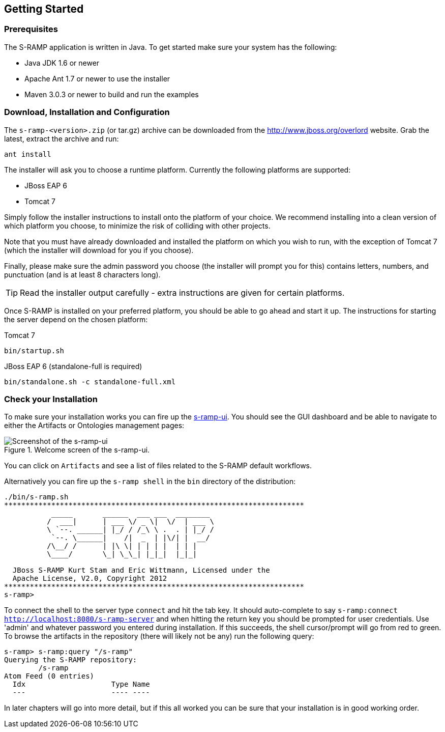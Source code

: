 Getting Started
---------------

Prerequisites
~~~~~~~~~~~~~

The S-RAMP application is written in Java. To get started make sure your system has the following:

* Java JDK 1.6 or newer
* Apache Ant 1.7 or newer to use the installer
* Maven 3.0.3 or newer to build and run the examples

Download, Installation and Configuration
~~~~~~~~~~~~~~~~~~~~~~~~~~~~~~~~~~~~~~~~

The `s-ramp-<version>.zip` (or tar.gz) archive can be downloaded from the http://www.jboss.org/overlord[http://www.jboss.org/overlord]
website. Grab the latest, extract the archive and run:

....
ant install
....

The installer will ask you to choose a runtime platform.  Currently the following platforms are supported:

* JBoss EAP 6
* Tomcat 7

Simply follow the installer instructions to install onto the platform of your choice.  We recommend installing
into a clean version of which platform you choose, to minimize the risk of colliding with other projects.

Note that you must have already downloaded and installed the platform on which you wish to run, with the 
exception of Tomcat 7 (which the installer will download for you if you choose).

Finally, please make sure the admin password you choose (the installer will prompt you for this) contains
letters, numbers, and punctuation (and is at least 8 characters long).

TIP: Read the installer output carefully - extra instructions are given for certain platforms.

Once S-RAMP is installed on your preferred platform, you should be able to go ahead and start it up.  The
instructions for starting the server depend on the chosen platform:

.Tomcat 7
....
bin/startup.sh
....
.JBoss EAP 6 (standalone-full is required)
....
bin/standalone.sh -c standalone-full.xml
....
Check your Installation
~~~~~~~~~~~~~~~~~~~~~~~

To make sure your installation works you can fire up the http://localhost:8080/s-ramp-ui[s-ramp-ui]. You
should see the GUI dashboard and be able to navigate to either the Artifacts or Ontologies management pages:

[[figure-gs-screenshot-of-the-s-ramp-ui]]
.Welcome screen of the s-ramp-ui.
image::images/srampui.png[Screenshot of the s-ramp-ui]

You can click on `Artifacts` and see a list of files related to the S-RAMP default workflows.

Alternatively you can fire up the `s-ramp shell` in the `bin` directory of the distribution:
....
./bin/s-ramp.sh
**********************************************************************
           _____       ______  ___ ___  ________  
          /  ___|      | ___ \/ _ \|  \/  | ___ \ 
          \ `--. ______| |_/ / /_\ \ .  . | |_/ / 
           `--. \______|    /|  _  | |\/| |  __/  
          /\__/ /      | |\ \| | | | |  | | |     
          \____/       \_| \_\_| |_|_|  |_|_|     
                                                  
  JBoss S-RAMP Kurt Stam and Eric Wittmann, Licensed under the
  Apache License, V2.0, Copyright 2012
**********************************************************************
s-ramp>
....

To connect the shell to the server type `connect` and hit the tab key. It should auto-complete
to say `s-ramp:connect http://localhost:8080/s-ramp-server` and when hitting the return key
you should be prompted for user credentials.  Use 'admin' and whatever password you entered
during installation.  If this succeeds, the shell cursor/prompt will go from red to green. To 
browse the artifacts in the repository (there will likely not be any) run the following query:

....
s-ramp> s-ramp:query "/s-ramp"
Querying the S-RAMP repository:
	/s-ramp
Atom Feed (0 entries)
  Idx                    Type Name
  ---                    ---- ----
....
In later chapters will go into more detail, but if this all worked you can be sure that your installation is in good working order.
